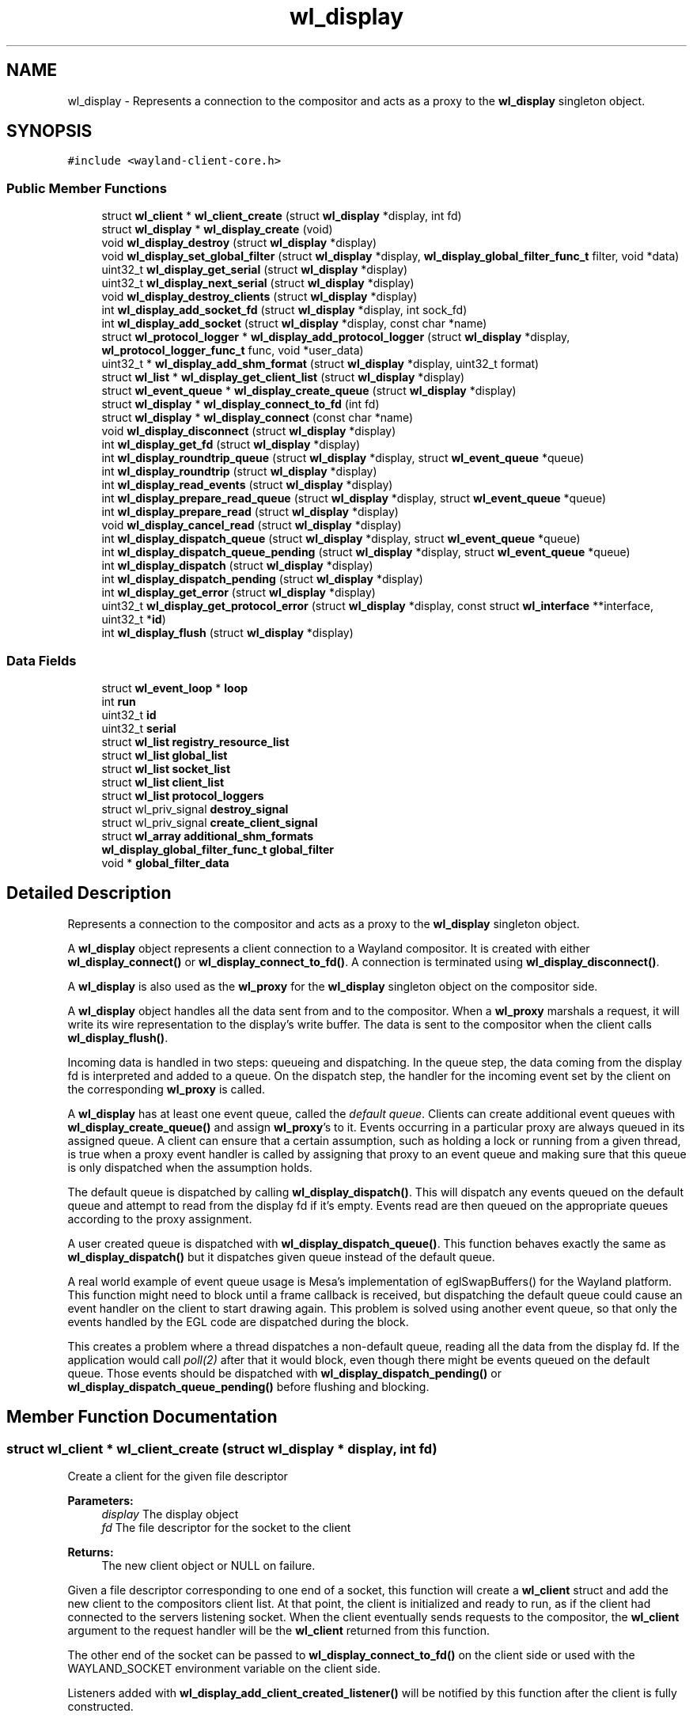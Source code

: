 .TH "wl_display" 3 "Sat May 23 2020" "Version 1.18.90" "Wayland" \" -*- nroff -*-
.ad l
.nh
.SH NAME
wl_display \- Represents a connection to the compositor and acts as a proxy to the \fBwl_display\fP singleton object\&.  

.SH SYNOPSIS
.br
.PP
.PP
\fC#include <wayland\-client\-core\&.h>\fP
.SS "Public Member Functions"

.in +1c
.ti -1c
.RI "struct \fBwl_client\fP * \fBwl_client_create\fP (struct \fBwl_display\fP *display, int fd)"
.br
.ti -1c
.RI "struct \fBwl_display\fP * \fBwl_display_create\fP (void)"
.br
.ti -1c
.RI "void \fBwl_display_destroy\fP (struct \fBwl_display\fP *display)"
.br
.ti -1c
.RI "void \fBwl_display_set_global_filter\fP (struct \fBwl_display\fP *display, \fBwl_display_global_filter_func_t\fP filter, void *data)"
.br
.ti -1c
.RI "uint32_t \fBwl_display_get_serial\fP (struct \fBwl_display\fP *display)"
.br
.ti -1c
.RI "uint32_t \fBwl_display_next_serial\fP (struct \fBwl_display\fP *display)"
.br
.ti -1c
.RI "void \fBwl_display_destroy_clients\fP (struct \fBwl_display\fP *display)"
.br
.ti -1c
.RI "int \fBwl_display_add_socket_fd\fP (struct \fBwl_display\fP *display, int sock_fd)"
.br
.ti -1c
.RI "int \fBwl_display_add_socket\fP (struct \fBwl_display\fP *display, const char *name)"
.br
.ti -1c
.RI "struct \fBwl_protocol_logger\fP * \fBwl_display_add_protocol_logger\fP (struct \fBwl_display\fP *display, \fBwl_protocol_logger_func_t\fP func, void *user_data)"
.br
.ti -1c
.RI "uint32_t * \fBwl_display_add_shm_format\fP (struct \fBwl_display\fP *display, uint32_t format)"
.br
.ti -1c
.RI "struct \fBwl_list\fP * \fBwl_display_get_client_list\fP (struct \fBwl_display\fP *display)"
.br
.ti -1c
.RI "struct \fBwl_event_queue\fP * \fBwl_display_create_queue\fP (struct \fBwl_display\fP *display)"
.br
.ti -1c
.RI "struct \fBwl_display\fP * \fBwl_display_connect_to_fd\fP (int fd)"
.br
.ti -1c
.RI "struct \fBwl_display\fP * \fBwl_display_connect\fP (const char *name)"
.br
.ti -1c
.RI "void \fBwl_display_disconnect\fP (struct \fBwl_display\fP *display)"
.br
.ti -1c
.RI "int \fBwl_display_get_fd\fP (struct \fBwl_display\fP *display)"
.br
.ti -1c
.RI "int \fBwl_display_roundtrip_queue\fP (struct \fBwl_display\fP *display, struct \fBwl_event_queue\fP *queue)"
.br
.ti -1c
.RI "int \fBwl_display_roundtrip\fP (struct \fBwl_display\fP *display)"
.br
.ti -1c
.RI "int \fBwl_display_read_events\fP (struct \fBwl_display\fP *display)"
.br
.ti -1c
.RI "int \fBwl_display_prepare_read_queue\fP (struct \fBwl_display\fP *display, struct \fBwl_event_queue\fP *queue)"
.br
.ti -1c
.RI "int \fBwl_display_prepare_read\fP (struct \fBwl_display\fP *display)"
.br
.ti -1c
.RI "void \fBwl_display_cancel_read\fP (struct \fBwl_display\fP *display)"
.br
.ti -1c
.RI "int \fBwl_display_dispatch_queue\fP (struct \fBwl_display\fP *display, struct \fBwl_event_queue\fP *queue)"
.br
.ti -1c
.RI "int \fBwl_display_dispatch_queue_pending\fP (struct \fBwl_display\fP *display, struct \fBwl_event_queue\fP *queue)"
.br
.ti -1c
.RI "int \fBwl_display_dispatch\fP (struct \fBwl_display\fP *display)"
.br
.ti -1c
.RI "int \fBwl_display_dispatch_pending\fP (struct \fBwl_display\fP *display)"
.br
.ti -1c
.RI "int \fBwl_display_get_error\fP (struct \fBwl_display\fP *display)"
.br
.ti -1c
.RI "uint32_t \fBwl_display_get_protocol_error\fP (struct \fBwl_display\fP *display, const struct \fBwl_interface\fP **interface, uint32_t *\fBid\fP)"
.br
.ti -1c
.RI "int \fBwl_display_flush\fP (struct \fBwl_display\fP *display)"
.br
.in -1c
.SS "Data Fields"

.in +1c
.ti -1c
.RI "struct \fBwl_event_loop\fP * \fBloop\fP"
.br
.ti -1c
.RI "int \fBrun\fP"
.br
.ti -1c
.RI "uint32_t \fBid\fP"
.br
.ti -1c
.RI "uint32_t \fBserial\fP"
.br
.ti -1c
.RI "struct \fBwl_list\fP \fBregistry_resource_list\fP"
.br
.ti -1c
.RI "struct \fBwl_list\fP \fBglobal_list\fP"
.br
.ti -1c
.RI "struct \fBwl_list\fP \fBsocket_list\fP"
.br
.ti -1c
.RI "struct \fBwl_list\fP \fBclient_list\fP"
.br
.ti -1c
.RI "struct \fBwl_list\fP \fBprotocol_loggers\fP"
.br
.ti -1c
.RI "struct wl_priv_signal \fBdestroy_signal\fP"
.br
.ti -1c
.RI "struct wl_priv_signal \fBcreate_client_signal\fP"
.br
.ti -1c
.RI "struct \fBwl_array\fP \fBadditional_shm_formats\fP"
.br
.ti -1c
.RI "\fBwl_display_global_filter_func_t\fP \fBglobal_filter\fP"
.br
.ti -1c
.RI "void * \fBglobal_filter_data\fP"
.br
.in -1c
.SH "Detailed Description"
.PP 
Represents a connection to the compositor and acts as a proxy to the \fBwl_display\fP singleton object\&. 

A \fBwl_display\fP object represents a client connection to a Wayland compositor\&. It is created with either \fBwl_display_connect()\fP or \fBwl_display_connect_to_fd()\fP\&. A connection is terminated using \fBwl_display_disconnect()\fP\&.
.PP
A \fBwl_display\fP is also used as the \fBwl_proxy\fP for the \fBwl_display\fP singleton object on the compositor side\&.
.PP
A \fBwl_display\fP object handles all the data sent from and to the compositor\&. When a \fBwl_proxy\fP marshals a request, it will write its wire representation to the display's write buffer\&. The data is sent to the compositor when the client calls \fBwl_display_flush()\fP\&.
.PP
Incoming data is handled in two steps: queueing and dispatching\&. In the queue step, the data coming from the display fd is interpreted and added to a queue\&. On the dispatch step, the handler for the incoming event set by the client on the corresponding \fBwl_proxy\fP is called\&.
.PP
A \fBwl_display\fP has at least one event queue, called the \fIdefault queue\fP\&. Clients can create additional event queues with \fBwl_display_create_queue()\fP and assign \fBwl_proxy\fP's to it\&. Events occurring in a particular proxy are always queued in its assigned queue\&. A client can ensure that a certain assumption, such as holding a lock or running from a given thread, is true when a proxy event handler is called by assigning that proxy to an event queue and making sure that this queue is only dispatched when the assumption holds\&.
.PP
The default queue is dispatched by calling \fBwl_display_dispatch()\fP\&. This will dispatch any events queued on the default queue and attempt to read from the display fd if it's empty\&. Events read are then queued on the appropriate queues according to the proxy assignment\&.
.PP
A user created queue is dispatched with \fBwl_display_dispatch_queue()\fP\&. This function behaves exactly the same as \fBwl_display_dispatch()\fP but it dispatches given queue instead of the default queue\&.
.PP
A real world example of event queue usage is Mesa's implementation of eglSwapBuffers() for the Wayland platform\&. This function might need to block until a frame callback is received, but dispatching the default queue could cause an event handler on the client to start drawing again\&. This problem is solved using another event queue, so that only the events handled by the EGL code are dispatched during the block\&.
.PP
This creates a problem where a thread dispatches a non-default queue, reading all the data from the display fd\&. If the application would call \fIpoll(2)\fP after that it would block, even though there might be events queued on the default queue\&. Those events should be dispatched with \fBwl_display_dispatch_pending()\fP or \fBwl_display_dispatch_queue_pending()\fP before flushing and blocking\&. 
.SH "Member Function Documentation"
.PP 
.SS "struct \fBwl_client\fP * wl_client_create (struct \fBwl_display\fP * display, int fd)"
Create a client for the given file descriptor
.PP
\fBParameters:\fP
.RS 4
\fIdisplay\fP The display object 
.br
\fIfd\fP The file descriptor for the socket to the client 
.RE
.PP
\fBReturns:\fP
.RS 4
The new client object or NULL on failure\&.
.RE
.PP
Given a file descriptor corresponding to one end of a socket, this function will create a \fBwl_client\fP struct and add the new client to the compositors client list\&. At that point, the client is initialized and ready to run, as if the client had connected to the servers listening socket\&. When the client eventually sends requests to the compositor, the \fBwl_client\fP argument to the request handler will be the \fBwl_client\fP returned from this function\&.
.PP
The other end of the socket can be passed to \fBwl_display_connect_to_fd()\fP on the client side or used with the WAYLAND_SOCKET environment variable on the client side\&.
.PP
Listeners added with \fBwl_display_add_client_created_listener()\fP will be notified by this function after the client is fully constructed\&.
.PP
On failure this function sets errno accordingly and returns NULL\&. 
.SS "struct \fBwl_protocol_logger\fP * wl_display_add_protocol_logger (struct \fBwl_display\fP * display, \fBwl_protocol_logger_func_t\fP func, void * user_data)"
Adds a new protocol logger\&.
.PP
When a new protocol message arrives or is sent from the server all the protocol logger functions will be called, carrying the \fIuser_data\fP pointer, the type of the message (request or event) and the actual message\&. The lifetime of the messages passed to the logger function ends when they return so the messages cannot be stored and accessed later\&.
.PP
\fIerrno\fP is set on error\&.
.PP
\fBParameters:\fP
.RS 4
\fIdisplay\fP The display object 
.br
\fIfunc\fP The function to call to log a new protocol message 
.br
\fIuser_data\fP The user data pointer to pass to \fIfunc\fP 
.RE
.PP
\fBReturns:\fP
.RS 4
The protol logger object on success, NULL on failure\&.
.RE
.PP
\fBSee also:\fP
.RS 4
\fBwl_protocol_logger_destroy\fP 
.RE
.PP

.SS "uint32_t * wl_display_add_shm_format (struct \fBwl_display\fP * display, uint32_t format)"
Add support for a wl_shm pixel format
.PP
\fBParameters:\fP
.RS 4
\fIdisplay\fP The display object 
.br
\fIformat\fP The wl_shm pixel format to advertise 
.RE
.PP
\fBReturns:\fP
.RS 4
A pointer to the wl_shm format that was added to the list or NULL if adding it to the list failed\&.
.RE
.PP
Add the specified wl_shm format to the list of formats the wl_shm object advertises when a client binds to it\&. Adding a format to the list means that clients will know that the compositor supports this format and may use it for creating wl_shm buffers\&. The compositor must be able to handle the pixel format when a client requests it\&.
.PP
The compositor by default supports WL_SHM_FORMAT_ARGB8888 and WL_SHM_FORMAT_XRGB8888\&. 
.SS "int wl_display_add_socket (struct \fBwl_display\fP * display, const char * name)"
Add a socket to Wayland display for the clients to connect\&.
.PP
\fBParameters:\fP
.RS 4
\fIdisplay\fP Wayland display to which the socket should be added\&. 
.br
\fIname\fP Name of the Unix socket\&. 
.RE
.PP
\fBReturns:\fP
.RS 4
0 if success\&. -1 if failed\&.
.RE
.PP
This adds a Unix socket to Wayland display which can be used by clients to connect to Wayland display\&.
.PP
If NULL is passed as name, then it would look for WAYLAND_DISPLAY env variable for the socket name\&. If WAYLAND_DISPLAY is not set, then default wayland-0 is used\&.
.PP
The Unix socket will be created in the directory pointed to by environment variable XDG_RUNTIME_DIR\&. If XDG_RUNTIME_DIR is not set, then this function fails and returns -1\&.
.PP
The length of socket path, i\&.e\&., the path set in XDG_RUNTIME_DIR and the socket name, must not exceed the maximum length of a Unix socket path\&. The function also fails if the user do not have write permission in the XDG_RUNTIME_DIR path or if the socket name is already in use\&. 
.SS "int wl_display_add_socket_fd (struct \fBwl_display\fP * display, int sock_fd)"
Add a socket with an existing fd to Wayland display for the clients to connect\&.
.PP
\fBParameters:\fP
.RS 4
\fIdisplay\fP Wayland display to which the socket should be added\&. 
.br
\fIsock_fd\fP The existing socket file descriptor to be used 
.RE
.PP
\fBReturns:\fP
.RS 4
0 if success\&. -1 if failed\&.
.RE
.PP
The existing socket fd must already be created, opened, and locked\&. The fd must be properly set to CLOEXEC and bound to a socket file with both bind() and listen() already called\&. 
.SS "void wl_display_cancel_read (struct \fBwl_display\fP * display)"
Cancel read intention on display's fd
.PP
\fBParameters:\fP
.RS 4
\fIdisplay\fP The display context object
.RE
.PP
After a thread successfully called \fBwl_display_prepare_read()\fP it must either call \fBwl_display_read_events()\fP or \fBwl_display_cancel_read()\fP\&. If the threads do not follow this rule it will lead to deadlock\&.
.PP
\fBSee also:\fP
.RS 4
\fBwl_display_prepare_read()\fP, \fBwl_display_read_events()\fP 
.RE
.PP

.SS "struct \fBwl_display\fP * wl_display_connect (const char * name)"
Connect to a Wayland display
.PP
\fBParameters:\fP
.RS 4
\fIname\fP Name of the Wayland display to connect to 
.RE
.PP
\fBReturns:\fP
.RS 4
A \fBwl_display\fP object or \fCNULL\fP on failure
.RE
.PP
Connect to the Wayland display named \fCname\fP\&. If \fCname\fP is \fCNULL\fP, its value will be replaced with the WAYLAND_DISPLAY environment variable if it is set, otherwise display 'wayland-0' will be used\&.
.PP
If WAYLAND_SOCKET is set, it's interpreted as a file descriptor number referring to an already opened socket\&. In this case, the socket is used as-is and \fCname\fP is ignored\&.
.PP
If \fCname\fP is a relative path, then the socket is opened relative to the XDG_RUNTIME_DIR directory\&.
.PP
If \fCname\fP is an absolute path, then that path is used as-is for the location of the socket at which the Wayland server is listening; no qualification inside XDG_RUNTIME_DIR is attempted\&.
.PP
If \fCname\fP is \fCNULL\fP and the WAYLAND_DISPLAY environment variable is set to an absolute pathname, then that pathname is used as-is for the socket in the same manner as if \fCname\fP held an absolute path\&. Support for absolute paths in \fCname\fP and WAYLAND_DISPLAY is present since Wayland version 1\&.15\&. 
.SS "struct \fBwl_display\fP * wl_display_connect_to_fd (int fd)"
Connect to Wayland display on an already open fd
.PP
\fBParameters:\fP
.RS 4
\fIfd\fP The fd to use for the connection 
.RE
.PP
\fBReturns:\fP
.RS 4
A \fBwl_display\fP object or \fCNULL\fP on failure
.RE
.PP
The \fBwl_display\fP takes ownership of the fd and will close it when the display is destroyed\&. The fd will also be closed in case of failure\&. 
.SS "struct \fBwl_display\fP * wl_display_create (void)"
Create Wayland display object\&.
.PP
\fBReturns:\fP
.RS 4
The Wayland display object\&. Null if failed to create
.RE
.PP
This creates the \fBwl_display\fP object\&. 
.SS "struct \fBwl_event_queue\fP * wl_display_create_queue (struct \fBwl_display\fP * display)"
Create a new event queue for this display
.PP
\fBParameters:\fP
.RS 4
\fIdisplay\fP The display context object 
.RE
.PP
\fBReturns:\fP
.RS 4
A new event queue associated with this display or NULL on failure\&. 
.RE
.PP

.SS "void wl_display_destroy (struct \fBwl_display\fP * display)"
Destroy Wayland display object\&.
.PP
\fBParameters:\fP
.RS 4
\fIdisplay\fP The Wayland display object which should be destroyed\&. 
.RE
.PP
\fBReturns:\fP
.RS 4
None\&.
.RE
.PP
This function emits the \fBwl_display\fP destroy signal, releases all the sockets added to this display, free's all the globals associated with this display, free's memory of additional shared memory formats and destroy the display object\&.
.PP
\fBSee also:\fP
.RS 4
\fBwl_display_add_destroy_listener\fP 
.RE
.PP

.SS "void wl_display_destroy_clients (struct \fBwl_display\fP * display)"
Destroy all clients connected to the display
.PP
\fBParameters:\fP
.RS 4
\fIdisplay\fP The display object
.RE
.PP
This function should be called right before \fBwl_display_destroy()\fP to ensure all client resources are closed properly\&. Destroying a client from within \fBwl_display_destroy_clients()\fP is safe, but creating one will leak resources and raise a warning\&. 
.SS "void wl_display_disconnect (struct \fBwl_display\fP * display)"
Close a connection to a Wayland display
.PP
\fBParameters:\fP
.RS 4
\fIdisplay\fP The display context object
.RE
.PP
Close the connection to \fCdisplay\fP and free all resources associated with it\&. 
.SS "int wl_display_dispatch (struct \fBwl_display\fP * display)"
Process incoming events
.PP
\fBParameters:\fP
.RS 4
\fIdisplay\fP The display context object 
.RE
.PP
\fBReturns:\fP
.RS 4
The number of dispatched events on success or -1 on failure
.RE
.PP
Dispatch events on the default event queue\&.
.PP
If the default event queue is empty, this function blocks until there are events to be read from the display fd\&. Events are read and queued on the appropriate event queues\&. Finally, events on the default event queue are dispatched\&. On failure -1 is returned and errno set appropriately\&.
.PP
In a multi threaded environment, do not manually wait using poll() (or equivalent) before calling this function, as doing so might cause a dead lock\&. If external reliance on poll() (or equivalent) is required, see \fBwl_display_prepare_read_queue()\fP of how to do so\&.
.PP
This function is thread safe as long as it dispatches the right queue on the right thread\&. It is also compatible with the multi thread event reading preparation API (see \fBwl_display_prepare_read_queue()\fP), and uses the equivalent functionality internally\&. It is not allowed to call this function while the thread is being prepared for reading events, and doing so will cause a dead lock\&.
.PP
\fBNote:\fP
.RS 4
It is not possible to check if there are events on the queue or not\&. For dispatching default queue events without blocking, see \fBwl_display_dispatch_pending()\fP\&.
.RE
.PP
\fBSee also:\fP
.RS 4
\fBwl_display_dispatch_pending()\fP, \fBwl_display_dispatch_queue()\fP, \fBwl_display_read_events()\fP 
.RE
.PP

.SS "int wl_display_dispatch_pending (struct \fBwl_display\fP * display)"
Dispatch default queue events without reading from the display fd
.PP
\fBParameters:\fP
.RS 4
\fIdisplay\fP The display context object 
.RE
.PP
\fBReturns:\fP
.RS 4
The number of dispatched events or -1 on failure
.RE
.PP
This function dispatches events on the main event queue\&. It does not attempt to read the display fd and simply returns zero if the main queue is empty, i\&.e\&., it doesn't block\&.
.PP
\fBSee also:\fP
.RS 4
\fBwl_display_dispatch()\fP, \fBwl_display_dispatch_queue()\fP, \fBwl_display_flush()\fP 
.RE
.PP

.SS "int wl_display_dispatch_queue (struct \fBwl_display\fP * display, struct \fBwl_event_queue\fP * queue)"
Dispatch events in an event queue
.PP
\fBParameters:\fP
.RS 4
\fIdisplay\fP The display context object 
.br
\fIqueue\fP The event queue to dispatch 
.RE
.PP
\fBReturns:\fP
.RS 4
The number of dispatched events on success or -1 on failure
.RE
.PP
Dispatch events on the given event queue\&.
.PP
If the given event queue is empty, this function blocks until there are events to be read from the display fd\&. Events are read and queued on the appropriate event queues\&. Finally, events on given event queue are dispatched\&. On failure -1 is returned and errno set appropriately\&.
.PP
In a multi threaded environment, do not manually wait using poll() (or equivalent) before calling this function, as doing so might cause a dead lock\&. If external reliance on poll() (or equivalent) is required, see \fBwl_display_prepare_read_queue()\fP of how to do so\&.
.PP
This function is thread safe as long as it dispatches the right queue on the right thread\&. It is also compatible with the multi thread event reading preparation API (see \fBwl_display_prepare_read_queue()\fP), and uses the equivalent functionality internally\&. It is not allowed to call this function while the thread is being prepared for reading events, and doing so will cause a dead lock\&.
.PP
It can be used as a helper function to ease the procedure of reading and dispatching events\&.
.PP
\fBNote:\fP
.RS 4
Since Wayland 1\&.5 the display has an extra queue for its own events (i\&. e\&. delete_id)\&. This queue is dispatched always, no matter what queue we passed as an argument to this function\&. That means that this function can return non-0 value even when it haven't dispatched any event for the given queue\&.
.RE
.PP
\fBSee also:\fP
.RS 4
\fBwl_display_dispatch()\fP, \fBwl_display_dispatch_pending()\fP, \fBwl_display_dispatch_queue_pending()\fP, \fBwl_display_prepare_read_queue()\fP 
.RE
.PP

.SS "int wl_display_dispatch_queue_pending (struct \fBwl_display\fP * display, struct \fBwl_event_queue\fP * queue)"
Dispatch pending events in an event queue
.PP
\fBParameters:\fP
.RS 4
\fIdisplay\fP The display context object 
.br
\fIqueue\fP The event queue to dispatch 
.RE
.PP
\fBReturns:\fP
.RS 4
The number of dispatched events on success or -1 on failure
.RE
.PP
Dispatch all incoming events for objects assigned to the given event queue\&. On failure -1 is returned and errno set appropriately\&. If there are no events queued, this function returns immediately\&.
.PP
\fBSince:\fP
.RS 4
1\&.0\&.2 
.RE
.PP

.SS "int wl_display_flush (struct \fBwl_display\fP * display)"
Send all buffered requests on the display to the server
.PP
\fBParameters:\fP
.RS 4
\fIdisplay\fP The display context object 
.RE
.PP
\fBReturns:\fP
.RS 4
The number of bytes sent on success or -1 on failure
.RE
.PP
Send all buffered data on the client side to the server\&. Clients should always call this function before blocking on input from the display fd\&. On success, the number of bytes sent to the server is returned\&. On failure, this function returns -1 and errno is set appropriately\&.
.PP
\fBwl_display_flush()\fP never blocks\&. It will write as much data as possible, but if all data could not be written, errno will be set to EAGAIN and -1 returned\&. In that case, use poll on the display file descriptor to wait for it to become writable again\&. 
.SS "struct \fBwl_list\fP * wl_display_get_client_list (struct \fBwl_display\fP * display)"
Get the list of currently connected clients
.PP
\fBParameters:\fP
.RS 4
\fIdisplay\fP The display object
.RE
.PP
This function returns a pointer to the list of clients currently connected to the display\&. You can iterate on the list by using the \fIwl_client_for_each\fP macro\&. The returned value is valid for the lifetime of the \fIdisplay\fP\&. You must not modify the returned list, but only access it\&.
.PP
\fBSee also:\fP
.RS 4
\fBwl_client_for_each()\fP 
.PP
\fBwl_client_get_link()\fP 
.PP
\fBwl_client_from_link()\fP 
.RE
.PP

.SS "int wl_display_get_error (struct \fBwl_display\fP * display)"
Retrieve the last error that occurred on a display
.PP
\fBParameters:\fP
.RS 4
\fIdisplay\fP The display context object 
.RE
.PP
\fBReturns:\fP
.RS 4
The last error that occurred on \fCdisplay\fP or 0 if no error occurred
.RE
.PP
Return the last error that occurred on the display\&. This may be an error sent by the server or caused by the local client\&.
.PP
\fBNote:\fP
.RS 4
Errors are \fBfatal\fP\&. If this function returns non-zero the display can no longer be used\&. 
.RE
.PP

.SS "int wl_display_get_fd (struct \fBwl_display\fP * display)"
Get a display context's file descriptor
.PP
\fBParameters:\fP
.RS 4
\fIdisplay\fP The display context object 
.RE
.PP
\fBReturns:\fP
.RS 4
Display object file descriptor
.RE
.PP
Return the file descriptor associated with a display so it can be integrated into the client's main loop\&. 
.SS "uint32_t wl_display_get_protocol_error (struct \fBwl_display\fP * display, const struct \fBwl_interface\fP ** interface, uint32_t * id)"
Retrieves the information about a protocol error:
.PP
\fBParameters:\fP
.RS 4
\fIdisplay\fP The Wayland display 
.br
\fIinterface\fP if not NULL, stores the interface where the error occurred, or NULL, if unknown\&. 
.br
\fIid\fP if not NULL, stores the object id that generated the error, or 0, if the object id is unknown\&. There's no guarantee the object is still valid; the client must know if it deleted the object\&. 
.RE
.PP
\fBReturns:\fP
.RS 4
The error code as defined in the interface specification\&.
.RE
.PP
.PP
.nf
int err = wl_display_get_error(display);

if (err == EPROTO) {
       code = wl_display_get_protocol_error(display, &interface, &id);
       handle_error(code, interface, id);
}

\&.\&.\&.
.fi
.PP
 
.SS "uint32_t wl_display_get_serial (struct \fBwl_display\fP * display)"
Get the current serial number
.PP
\fBParameters:\fP
.RS 4
\fIdisplay\fP The display object
.RE
.PP
This function returns the most recent serial number, but does not increment it\&. 
.SS "uint32_t wl_display_next_serial (struct \fBwl_display\fP * display)"
Get the next serial number
.PP
\fBParameters:\fP
.RS 4
\fIdisplay\fP The display object
.RE
.PP
This function increments the display serial number and returns the new value\&. 
.SS "int wl_display_prepare_read (struct \fBwl_display\fP * display)"
Prepare to read events from the display's file descriptor
.PP
\fBParameters:\fP
.RS 4
\fIdisplay\fP The display context object 
.RE
.PP
\fBReturns:\fP
.RS 4
0 on success or -1 if event queue was not empty
.RE
.PP
This function does the same thing as \fBwl_display_prepare_read_queue()\fP with the default queue passed as the queue\&.
.PP
\fBSee also:\fP
.RS 4
\fBwl_display_prepare_read_queue\fP 
.RE
.PP

.SS "int wl_display_prepare_read_queue (struct \fBwl_display\fP * display, struct \fBwl_event_queue\fP * queue)"
Prepare to read events from the display's file descriptor to a queue
.PP
\fBParameters:\fP
.RS 4
\fIdisplay\fP The display context object 
.br
\fIqueue\fP The event queue to use 
.RE
.PP
\fBReturns:\fP
.RS 4
0 on success or -1 if event queue was not empty
.RE
.PP
This function (or \fBwl_display_prepare_read()\fP) must be called before reading from the file descriptor using \fBwl_display_read_events()\fP\&. Calling \fBwl_display_prepare_read_queue()\fP announces the calling thread's intention to read and ensures that until the thread is ready to read and calls \fBwl_display_read_events()\fP, no other thread will read from the file descriptor\&. This only succeeds if the event queue is empty, and if not -1 is returned and errno set to EAGAIN\&.
.PP
If a thread successfully calls \fBwl_display_prepare_read_queue()\fP, it must either call \fBwl_display_read_events()\fP when it's ready or cancel the read intention by calling \fBwl_display_cancel_read()\fP\&.
.PP
Use this function before polling on the display fd or integrate the fd into a toolkit event loop in a race-free way\&. A correct usage would be (with most error checking left out):
.PP
.PP
.nf
while (wl_display_prepare_read_queue(display, queue) != 0)
        wl_display_dispatch_queue_pending(display, queue);
wl_display_flush(display);

ret = poll(fds, nfds, -1);
if (has_error(ret))
        wl_display_cancel_read(display);
else
        wl_display_read_events(display);

wl_display_dispatch_queue_pending(display, queue);
.fi
.PP
.PP
Here we call \fBwl_display_prepare_read_queue()\fP, which ensures that between returning from that call and eventually calling \fBwl_display_read_events()\fP, no other thread will read from the fd and queue events in our queue\&. If the call to \fBwl_display_prepare_read_queue()\fP fails, we dispatch the pending events and try again until we're successful\&.
.PP
The \fBwl_display_prepare_read_queue()\fP function doesn't acquire exclusive access to the display's fd\&. It only registers that the thread calling this function has intention to read from fd\&. When all registered readers call \fBwl_display_read_events()\fP, only one (at random) eventually reads and queues the events and the others are sleeping meanwhile\&. This way we avoid races and still can read from more threads\&.
.PP
\fBSee also:\fP
.RS 4
\fBwl_display_cancel_read()\fP, \fBwl_display_read_events()\fP, \fBwl_display_prepare_read()\fP 
.RE
.PP

.SS "int wl_display_read_events (struct \fBwl_display\fP * display)"
Read events from display file descriptor
.PP
\fBParameters:\fP
.RS 4
\fIdisplay\fP The display context object 
.RE
.PP
\fBReturns:\fP
.RS 4
0 on success or -1 on error\&. In case of error errno will be set accordingly
.RE
.PP
Calling this function will result in data available on the display file descriptor being read and read events will be queued on their corresponding event queues\&.
.PP
Before calling this function, depending on what thread it is to be called from, \fBwl_display_prepare_read_queue()\fP or \fBwl_display_prepare_read()\fP needs to be called\&. See \fBwl_display_prepare_read_queue()\fP for more details\&.
.PP
When being called at a point where other threads have been prepared to read (using \fBwl_display_prepare_read_queue()\fP or \fBwl_display_prepare_read()\fP) this function will sleep until all other prepared threads have either been cancelled (using \fBwl_display_cancel_read()\fP) or them self entered this function\&. The last thread that calls this function will then read and queue events on their corresponding event queues, and finally wake up all other \fBwl_display_read_events()\fP calls causing them to return\&.
.PP
If a thread cancels a read preparation when all other threads that have prepared to read has either called \fBwl_display_cancel_read()\fP or \fBwl_display_read_events()\fP, all reader threads will return without having read any data\&.
.PP
To dispatch events that may have been queued, call \fBwl_display_dispatch_pending()\fP or \fBwl_display_dispatch_queue_pending()\fP\&.
.PP
\fBSee also:\fP
.RS 4
\fBwl_display_prepare_read()\fP, \fBwl_display_cancel_read()\fP, \fBwl_display_dispatch_pending()\fP, \fBwl_display_dispatch()\fP 
.RE
.PP

.SS "int wl_display_roundtrip (struct \fBwl_display\fP * display)"
Block until all pending request are processed by the server
.PP
\fBParameters:\fP
.RS 4
\fIdisplay\fP The display context object 
.RE
.PP
\fBReturns:\fP
.RS 4
The number of dispatched events on success or -1 on failure
.RE
.PP
This function blocks until the server has processed all currently issued requests by sending a request to the display server and waiting for a reply before returning\&.
.PP
This function uses \fBwl_display_dispatch_queue()\fP internally\&. It is not allowed to call this function while the thread is being prepared for reading events, and doing so will cause a dead lock\&.
.PP
\fBNote:\fP
.RS 4
This function may dispatch other events being received on the default queue\&. 
.RE
.PP

.SS "int wl_display_roundtrip_queue (struct \fBwl_display\fP * display, struct \fBwl_event_queue\fP * queue)"
Block until all pending request are processed by the server
.PP
\fBParameters:\fP
.RS 4
\fIdisplay\fP The display context object 
.br
\fIqueue\fP The queue on which to run the roundtrip 
.RE
.PP
\fBReturns:\fP
.RS 4
The number of dispatched events on success or -1 on failure
.RE
.PP
This function blocks until the server has processed all currently issued requests by sending a request to the display server and waiting for a reply before returning\&.
.PP
This function uses \fBwl_display_dispatch_queue()\fP internally\&. It is not allowed to call this function while the thread is being prepared for reading events, and doing so will cause a dead lock\&.
.PP
\fBNote:\fP
.RS 4
This function may dispatch other events being received on the given queue\&.
.RE
.PP
\fBSee also:\fP
.RS 4
\fBwl_display_roundtrip()\fP 
.RE
.PP

.SS "void wl_display_set_global_filter (struct \fBwl_display\fP * display, \fBwl_display_global_filter_func_t\fP filter, void * data)"
Set a filter function for global objects
.PP
\fBParameters:\fP
.RS 4
\fIdisplay\fP The Wayland display object\&. 
.br
\fIfilter\fP The global filter funtion\&. 
.br
\fIdata\fP User data to be associated with the global filter\&. 
.RE
.PP
\fBReturns:\fP
.RS 4
None\&.
.RE
.PP
Set a filter for the \fBwl_display\fP to advertise or hide global objects to clients\&. The set filter will be used during \fBwl_global\fP advertisment to determine whether a global object should be advertised to a given client, and during \fBwl_global\fP binding to determine whether a given client should be allowed to bind to a global\&.
.PP
Clients that try to bind to a global that was filtered out will have an error raised\&.
.PP
Setting the filter NULL will result in all globals being advertised to all clients\&. The default is no filter\&. 
.SH "Field Documentation"
.PP 
.SS "struct \fBwl_array\fP wl_display::additional_shm_formats"

.SS "struct \fBwl_list\fP wl_display::client_list"

.SS "struct wl_priv_signal wl_display::create_client_signal"

.SS "struct wl_priv_signal wl_display::destroy_signal"

.SS "\fBwl_display_global_filter_func_t\fP wl_display::global_filter"

.SS "void* wl_display::global_filter_data"

.SS "struct \fBwl_list\fP wl_display::global_list"

.SS "uint32_t wl_display::id"

.SS "struct \fBwl_event_loop\fP* wl_display::loop"

.SS "struct \fBwl_list\fP wl_display::protocol_loggers"

.SS "struct \fBwl_list\fP wl_display::registry_resource_list"

.SS "int wl_display::run"

.SS "uint32_t wl_display::serial"

.SS "struct \fBwl_list\fP wl_display::socket_list"


.SH "Author"
.PP 
Generated automatically by Doxygen for Wayland from the source code\&.
